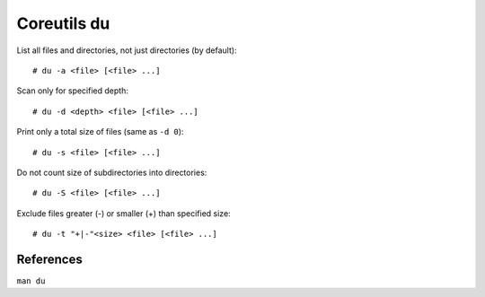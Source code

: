 Coreutils du
============

List all files and directories, not just directories (by default): ::

    # du -a <file> [<file> ...]

Scan only for specified depth: ::

    # du -d <depth> <file> [<file> ...]

Print only a total size of files (same as ``-d 0``): ::

    # du -s <file> [<file> ...]

Do not count size of subdirectories into directories: ::

    # du -S <file> [<file> ...]

Exclude files greater (-) or smaller (+) than specified size: ::

    # du -t "+|-"<size> <file> [<file> ...]

References
----------

``man du``
